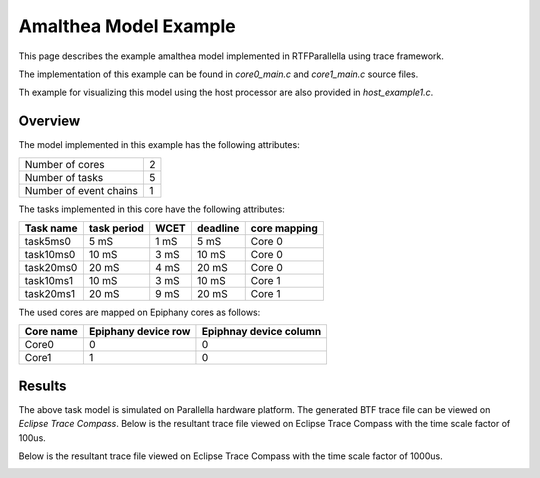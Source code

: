 Amalthea Model Example
======================


This page describes the example amalthea model implemented in RTFParallella using trace framework.

The implementation of this example can be found in `core0_main.c` and `core1_main.c` source files.

Th example for visualizing this model using the host processor are also provided in `host_example1.c`.

Overview
------------------------------------------

The model implemented in this example has the following attributes:

+-----------------------+----+
| Number of cores       | 2  |
+-----------------------+----+
| Number of tasks       | 5  |
+-----------------------+----+
| Number of event chains| 1  |
+-----------------------+----+

The tasks implemented in this core have the following attributes:

+-----------------------+-------------+------+----------+--------------+
| Task name             | task period | WCET | deadline | core mapping |
+=======================+=============+======+==========+==============+
| task5ms0              | 5  mS       | 1 mS |   5 mS   | Core 0       |
+-----------------------+-------------+------+----------+--------------+
| task10ms0             | 10 mS       | 3 mS |  10 mS   | Core 0       |
+-----------------------+-------------+------+----------+--------------+
| task20ms0             | 20 mS       | 4 mS |  20 mS   | Core 0       |
+-----------------------+-------------+------+----------+--------------+
| task10ms1             | 10 mS       | 3 mS |  10 mS   | Core 1       |
+-----------------------+-------------+------+----------+--------------+
| task20ms1             | 20 mS       | 9 mS |  20 mS   | Core 1       |
+-----------------------+-------------+------+----------+--------------+

The used cores are mapped on Epiphany cores as follows:

+-------------------+---------------------+------------------------+
| Core name         | Epiphany device row | Epiphnay device column |
+===================+=====================+========================+
| Core0             |         0           |           0            |
+-------------------+---------------------+------------------------+
| Core1             |         1           |           0            |
+-------------------+---------------------+------------------------+



Results
--------

The above task model is simulated on Parallella hardware platform. The generated BTF trace file can be viewed on *Eclipse Trace Compass*.
Below is the resultant trace file viewed on Eclipse Trace Compass with the time scale factor of 100us.


.. image:: ../images/us100.png
        :align: center

Below is the resultant trace file viewed on Eclipse Trace Compass with the time scale factor of 1000us.


.. image:: ../images/us1000.png
        :align: center

